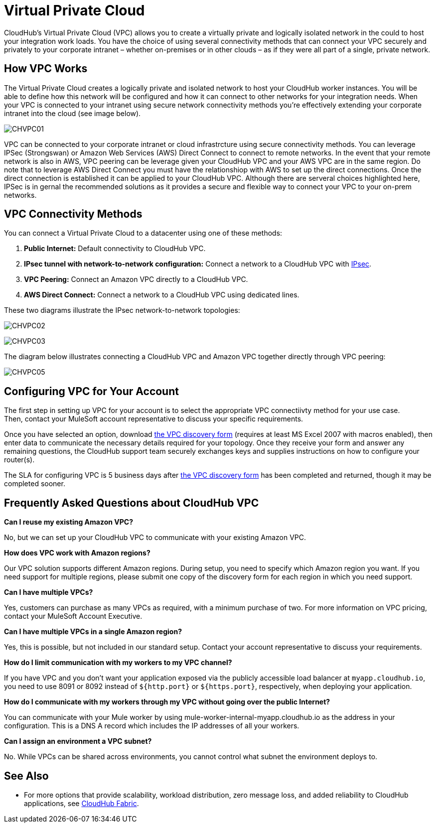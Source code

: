 = Virtual Private Cloud
:keywords: cloudhub, vpc, ipsec, ssl, openvpn

CloudHub's Virtual Private Cloud (VPC) allows you to create a virtually private and logically isolated network in the could to host your integration work loads.  You have the choice of using several connectivity methods that can connect your VPC securely and privately to your corporate intranet – whether on-premises or in other clouds – as if they were all part of a single, private network. 

== How VPC Works

The Virtual Private Cloud creates a logically private and isolated network to host your CloudHub worker instances. You will be able to define how this network will be configured and how it can connect to other networks for your integration needs. When your VPC is connected to your intranet using secure network connectivity methods you're effectively extending your corporate intranet into the cloud (see image below).

image:CHVPC01.png[CHVPC01]

VPC can be connected to your corporate intranet or cloud infrastrcture using secure connectivity methods. You can leverage IPSec (Strongswan) or Amazon Web Services (AWS) Direct Connect to connect to remote networks. In the event that your remote network is also in AWS, VPC peering can be leverage given your CloudHub VPC and your AWS VPC are in the same region. Do note that to leverage AWS Direct Connect you must have the relationshiop with AWS to set up the direct connections. Once the direct connection is established it can be applied to your CloudHub VPC. Although there are serveral choices highlighted here, IPSec is in gernal the recommended solutions as it provides a secure and flexible way to connect your VPC to your on-prem networks.

== VPC Connectivity Methods

You can connect a Virtual Private Cloud to a datacenter using one of these methods:

. *Public Internet:* Default connectivity to CloudHub VPC.
. *IPsec tunnel with network-to-network configuration:* Connect a network to a CloudHub VPC with link:http://en.wikipedia.org/wiki/IPsec[IPsec].
. *VPC Peering:* Connect an Amazon VPC directly to a CloudHub VPC.
. *AWS Direct Connect:* Connect a network to a CloudHub VPC using dedicated lines.

These two diagrams illustrate the IPsec network-to-network topologies:

image:CHVPC02.png[CHVPC02]

image:CHVPC03.png[CHVPC03]

The diagram below illustrates connecting a CloudHub VPC and Amazon VPC together directly through VPC peering:

image:CHVPC05.png[CHVPC05]

== Configuring VPC for Your Account

The first step in setting up VPC for your account is to select the appropriate VPC connectiivty method for your use case. Then, contact your MuleSoft account representative to discuss your specific requirements. 

Once you have selected an option, download link:_attachments/VPC-Gateway-Questionnaire-v8.xlsm[the VPC discovery form] (requires at least MS Excel 2007 with macros enabled), then enter data to communicate the necessary details required for your topology. Once they receive your form and answer any remaining questions, the CloudHub support team securely exchanges keys and supplies instructions on how to configure your router(s).

The SLA for configuring VPC is 5 business days after link:_attachments/VPC-Gateway-Questionnaire-v8.xlsm[the VPC discovery form] has been completed and returned, though it may be completed sooner.

== Frequently Asked Questions about CloudHub VPC

*Can I reuse my existing Amazon VPC?*

No, but we can set up your CloudHub VPC to communicate with your existing Amazon VPC.

*How does VPC work with Amazon regions?*

Our VPC solution supports different Amazon regions. During setup, you need to specify which Amazon region you want. If you need support for multiple regions, please submit one copy of the discovery form for each region in which you need support. 

*Can I have multiple VPCs?*

Yes, customers can purchase as many VPCs as required, with a minimum purchase of two.  For more information on VPC pricing, contact your MuleSoft Account Executive.

*Can I have multiple VPCs in a single Amazon region?*

Yes, this is possible, but not included in our standard setup. Contact your account representative to discuss your requirements.

*How do I limit communication with my workers to my VPC channel?*

If you have VPC and you don't want your application exposed via the publicly accessible load balancer at `myapp.cloudhub.io`, you need to use 8091 or 8092 instead of `${http.port}` or `${https.port}`, respectively, when deploying your application.

*How do I communicate with my workers through my VPC without going over the public Internet?*

You can communicate with your Mule worker by using mule-worker-internal-myapp.cloudhub.io as the address in your configuration. This is a DNS A record which includes the IP addresses of all your workers.

*Can I assign an environment a VPC subnet?*

No. While VPCs can be shared across environments, you cannot control what subnet the environment deploys to.

== See Also

* For more options that provide scalability, workload distribution, zero message loss, and added reliability to CloudHub applications, see link:/cloudhub/cloudhub-fabric[CloudHub Fabric].
